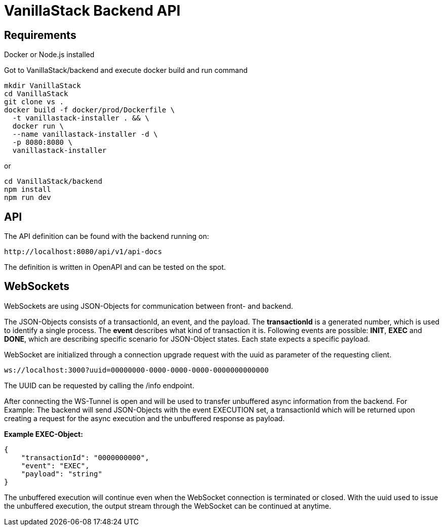 = VanillaStack Backend API

== Requirements

Docker or Node.js installed

Got to VanillaStack/backend and execute docker build and run command

[source,shell script]
----
mkdir VanillaStack
cd VanillaStack
git clone vs .
docker build -f docker/prod/Dockerfile \
  -t vanillastack-installer . && \
  docker run \
  --name vanillastack-installer -d \
  -p 8080:8080 \
  vanillastack-installer
----

or

[source,shell script]
----
cd VanillaStack/backend
npm install
npm run dev
----

== API

The API definition can be found with the backend running on:

[source,]
----
http://localhost:8080/api/v1/api-docs
----

The definition is written in OpenAPI and can be tested on the spot.

== WebSockets

WebSockets are using JSON-Objects for communication between front- and backend.

The JSON-Objects consists of a transactionId, an event, and the payload.
The *transactionId* is a generated number, which is used to identify a single process.
The *event* describes what kind of transaction it is.
Following events are possible: *INIT*, *EXEC* and *DONE*, which are describing specific scenario for JSON-Object states.
Each state expects a specific payload.

WebSocket are initialized through a connection upgrade request with the uuid as parameter of the requesting client.

[source,]
----
ws://localhost:3000?uuid=00000000-0000-0000-0000-0000000000000
----

The UUID can be requested by calling the /info endpoint.

After connecting the WS-Tunnel is open and will be used to transfer unbuffered async information from the backend.
For Example: The backend will send JSON-Objects with the event EXECUTION set, a transactionId which will be returned upon creating a request for the async execution and the unbuffered response as payload.

*Example EXEC-Object:*

[source,json]
----
{
    "transactionId": "0000000000",
    "event": "EXEC",
    "payload": "string"
}
----

The unbuffered execution will continue even when the WebSocket connection is terminated or closed.
With the uuid used to issue the unbuffered execution, the output stream through the WebSocket can be continued at anytime.
